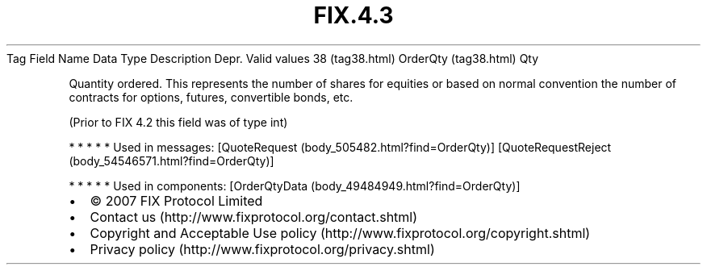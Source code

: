 .TH FIX.4.3 "" "" "Tag #38"
Tag
Field Name
Data Type
Description
Depr.
Valid values
38 (tag38.html)
OrderQty (tag38.html)
Qty
.PP
Quantity ordered. This represents the number of shares for equities
or based on normal convention the number of contracts for options,
futures, convertible bonds, etc.
.PP
(Prior to FIX 4.2 this field was of type int)
.PP
   *   *   *   *   *
Used in messages:
[QuoteRequest (body_505482.html?find=OrderQty)]
[QuoteRequestReject (body_54546571.html?find=OrderQty)]
.PP
   *   *   *   *   *
Used in components:
[OrderQtyData (body_49484949.html?find=OrderQty)]

.PD 0
.P
.PD

.PP
.PP
.IP \[bu] 2
© 2007 FIX Protocol Limited
.IP \[bu] 2
Contact us (http://www.fixprotocol.org/contact.shtml)
.IP \[bu] 2
Copyright and Acceptable Use policy (http://www.fixprotocol.org/copyright.shtml)
.IP \[bu] 2
Privacy policy (http://www.fixprotocol.org/privacy.shtml)
